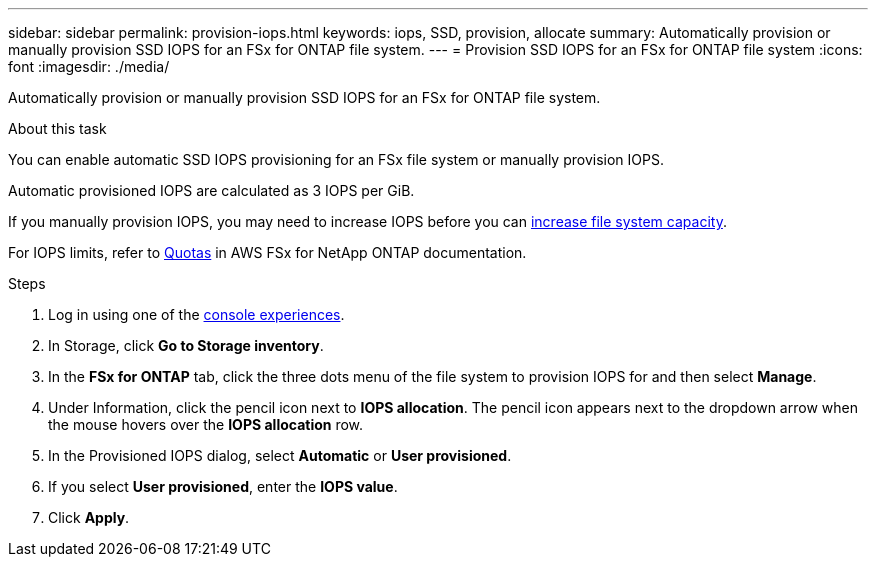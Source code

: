 ---
sidebar: sidebar
permalink: provision-iops.html
keywords: iops, SSD, provision, allocate
summary: Automatically provision or manually provision SSD IOPS for an FSx for ONTAP file system. 
---
= Provision SSD IOPS for an FSx for ONTAP file system
:icons: font
:imagesdir: ./media/

[.lead]
Automatically provision or manually provision SSD IOPS for an FSx for ONTAP file system. 

.About this task
You can enable automatic SSD IOPS provisioning for an FSx file system or manually provision IOPS. 

Automatic provisioned IOPS are calculated as 3 IOPS per GiB. 

If you manually provision IOPS, you may need to increase IOPS before you can link:increase-file-system-capacity.html[increase file system capacity]. 

For IOPS limits, refer to link:https://docs.aws.amazon.com/fsx/latest/ONTAPGuide/limits.html[Quotas^] in AWS FSx for NetApp ONTAP documentation. 

.Steps
. Log in using one of the link:https://docs.netapp.com/us-en/workload-setup-admin/console-experiences.html[console experiences^].
. In Storage, click *Go to Storage inventory*. 
. In the *FSx for ONTAP* tab, click the three dots menu of the file system to provision IOPS for and then select *Manage*. 
. Under Information, click the pencil icon next to *IOPS allocation*. The pencil icon appears next to the dropdown arrow when the mouse hovers over the *IOPS allocation* row. 
. In the Provisioned IOPS dialog, select *Automatic* or *User provisioned*. 
. If you select *User provisioned*, enter the *IOPS value*. 
. Click *Apply*. 

